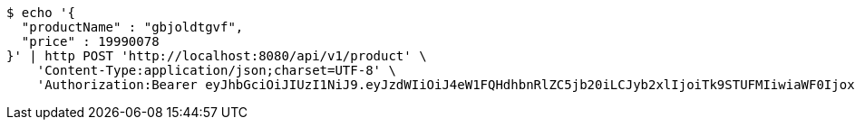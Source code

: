 [source,bash]
----
$ echo '{
  "productName" : "gbjoldtgvf",
  "price" : 19990078
}' | http POST 'http://localhost:8080/api/v1/product' \
    'Content-Type:application/json;charset=UTF-8' \
    'Authorization:Bearer eyJhbGciOiJIUzI1NiJ9.eyJzdWIiOiJ4eW1FQHdhbnRlZC5jb20iLCJyb2xlIjoiTk9STUFMIiwiaWF0IjoxNzE2NzcxMzQ4LCJleHAiOjE3MTY3NzQ5NDh9.roukt3faDlNKbFwohhiJw_ujC-5BrT-SVVV6udbvuGQ'
----